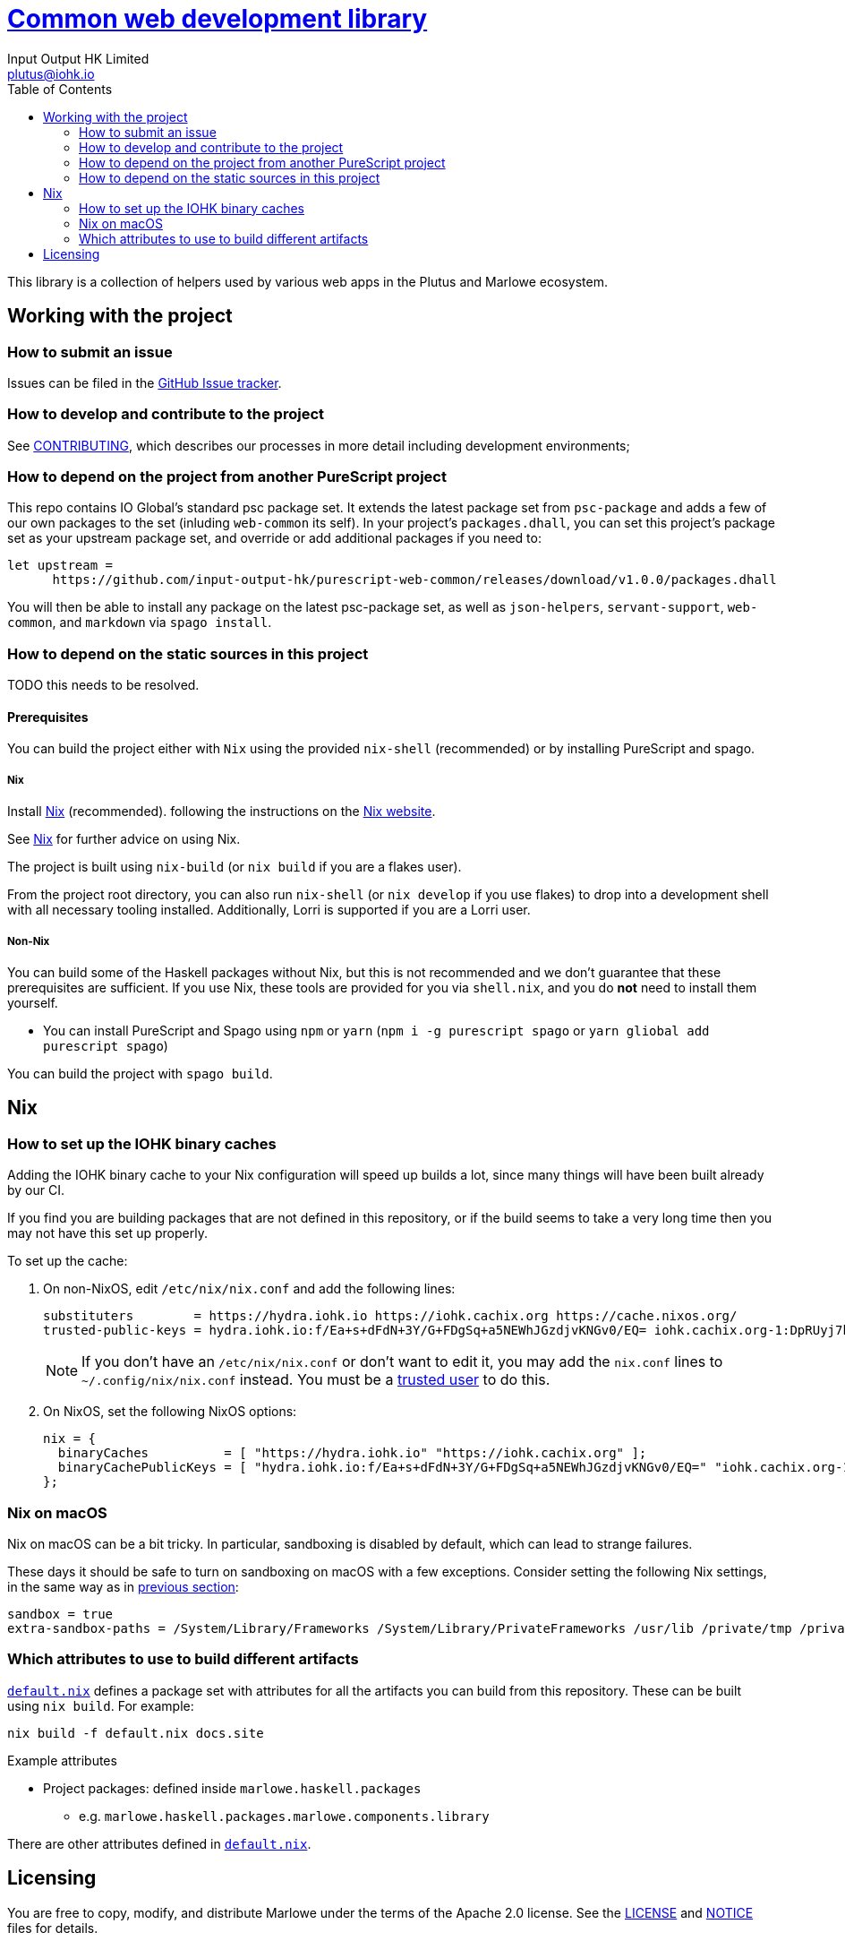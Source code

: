 = https://github.com/input-output-hk/web-common[Common web development library]
:email: plutus@iohk.io
:author: Input Output HK Limited
:toc: left
:reproducible:

This library is a collection of helpers used by various web apps in the Plutus
and Marlowe ecosystem.

== Working with the project

=== How to submit an issue

Issues can be filed in the https://github.com/input-output-hk/web-common/issues[GitHub Issue tracker].

[[how-to-develop]]
=== How to develop and contribute to the project

See link:CONTRIBUTING{outfilesuffix}[CONTRIBUTING], which describes our processes in more detail including development environments;

=== How to depend on the project from another PureScript project

This repo contains IO Global's standard psc package set. It extends the latest
package set from `psc-package` and adds a few of our own packages to the set
(inluding `web-common` its self). In your project's `packages.dhall`, you can
set this project's package set as your upstream package set, and override or
add additional packages if you need to:

----
let upstream =
      https://github.com/input-output-hk/purescript-web-common/releases/download/v1.0.0/packages.dhall
----

You will then be able to install any package on the latest psc-package set, as
well as `json-helpers`, `servant-support`, `web-common`, and `markdown` via
`spago install`.

=== How to depend on the static sources in this project

TODO this needs to be resolved.

[[prerequisites]]
==== Prerequisites

You can build the project either with `Nix` using the provided `nix-shell`
(recommended) or by installing PureScript and spago.

===== Nix

Install https://nixos.org/nix/[Nix] (recommended). following the instructions on the https://nixos.org/nix/[Nix website].

See <<nix-advice>> for further advice on using Nix.

The project is built using `nix-build` (or `nix build` if you are a flakes user).

From the project root directory, you can also run `nix-shell` (or `nix develop` if
you use flakes) to drop into a development shell with all necessary tooling
installed. Additionally, Lorri is supported if you are a Lorri user.

===== Non-Nix

You can build some of the Haskell packages without Nix, but this is not recommended and we don't guarantee that these prerequisites are sufficient.
If you use Nix, these tools are provided for you via `shell.nix`, and you do *not* need to install them yourself.

* You can install PureScript and Spago using `npm` or `yarn` (`npm i -g purescript spago` or `yarn gliobal add purescript spago`)

You can build the project with `spago build`.

[[nix-advice]]
== Nix

[[iohk-binary-cache]]
=== How to set up the IOHK binary caches

Adding the IOHK binary cache to your Nix configuration will speed up
builds a lot, since many things will have been built already by our CI.

If you find you are building packages that are not defined in this
repository, or if the build seems to take a very long time then you may
not have this set up properly.

To set up the cache:

. On non-NixOS, edit `/etc/nix/nix.conf` and add the following lines:
+
----
substituters        = https://hydra.iohk.io https://iohk.cachix.org https://cache.nixos.org/
trusted-public-keys = hydra.iohk.io:f/Ea+s+dFdN+3Y/G+FDgSq+a5NEWhJGzdjvKNGv0/EQ= iohk.cachix.org-1:DpRUyj7h7V830dp/i6Nti+NEO2/nhblbov/8MW7Rqoo= cache.nixos.org-1:6NCHdD59X431o0gWypbMrAURkbJ16ZPMQFGspcDShjY=
----
+
[NOTE]
====
If you don't have an `/etc/nix/nix.conf` or don't want to edit it, you may add the `nix.conf` lines to `~/.config/nix/nix.conf` instead.
You must be a https://nixos.org/nix/manual/#ssec-multi-user[trusted user] to do this.
====
. On NixOS, set the following NixOS options:
+
----
nix = {
  binaryCaches          = [ "https://hydra.iohk.io" "https://iohk.cachix.org" ];
  binaryCachePublicKeys = [ "hydra.iohk.io:f/Ea+s+dFdN+3Y/G+FDgSq+a5NEWhJGzdjvKNGv0/EQ=" "iohk.cachix.org-1:DpRUyj7h7V830dp/i6Nti+NEO2/nhblbov/8MW7Rqoo=" ];
};
----


=== Nix on macOS

Nix on macOS can be a bit tricky. In particular, sandboxing is disabled by default, which can lead to strange failures.

These days it should be safe to turn on sandboxing on macOS with a few exceptions. Consider setting the following Nix settings, in the same way as in xref:iohk-binary-cache[previous section]:

----
sandbox = true
extra-sandbox-paths = /System/Library/Frameworks /System/Library/PrivateFrameworks /usr/lib /private/tmp /private/var/tmp /usr/bin/env
----


[[nix-build-attributes]]
=== Which attributes to use to build different artifacts

link:./default.nix[`default.nix`] defines a package set with attributes for all the artifacts you can build from this repository.
These can be built using `nix build`.
For example:

----
nix build -f default.nix docs.site
----

.Example attributes
* Project packages: defined inside `marlowe.haskell.packages`
** e.g. `marlowe.haskell.packages.marlowe.components.library`

There are other attributes defined in link:./default.nix[`default.nix`].

== Licensing

You are free to copy, modify, and distribute Marlowe under the terms
of the Apache 2.0 license. See the link:./LICENSE[LICENSE]
and link:./NOTICE[NOTICE] files for details.
